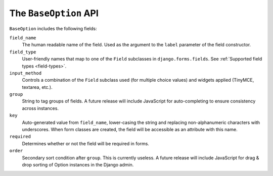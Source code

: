 .. _baseoption:

The ``BaseOption`` API
======================

``BaseOption`` includes the following fields:

``field_name``
    The human readable name of the field.  Used as the argument to the
    ``label`` parameter of the field constructor.

``field_type``
    User-friendly names that map to one of the ``Field`` subclasses in
    ``django.forms.fields``.  See :ref:`Supported field types <field-types>`.

``input_method``
    Controls a combination of the ``Field`` subclass used (for multiple choice
    values) and widgets applied (TinyMCE, textarea, etc.).

``group``
    String to tag groups of fields.  A future release will include JavaScript
    for auto-completing to ensure consistency across instances.

``key``
    Auto-generated value from ``field_name``, lower-casing the string and
    replacing non-alphanumeric characters with underscores.  When form classes
    are created, the field will be accessible as an attribute with this name.

``required``
    Determines whether or not the field will be required in forms.

``order``
    Secondary sort condition after ``group``.  This is currently useless.  A
    future release will include JavaScript for drag & drop sorting of Option
    instances in the Django admin.

